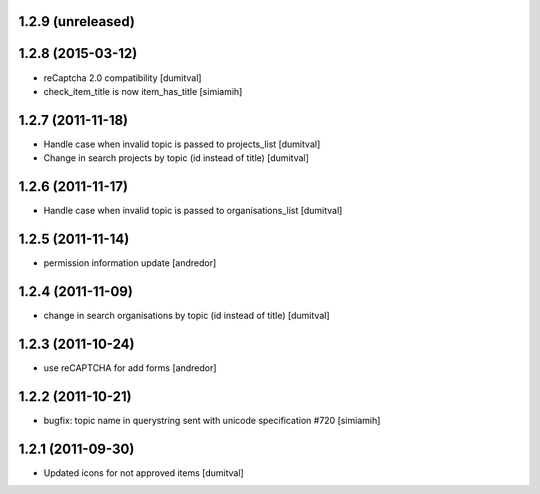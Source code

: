 1.2.9 (unreleased)
==================

1.2.8 (2015-03-12)
==================
* reCaptcha 2.0 compatibility [dumitval]
* check_item_title is now item_has_title [simiamih]

1.2.7 (2011-11-18)
==================
* Handle case when invalid topic is passed to projects_list [dumitval]
* Change in search projects by topic (id instead of title) [dumitval]

1.2.6 (2011-11-17)
==================
* Handle case when invalid topic is passed to organisations_list [dumitval]

1.2.5 (2011-11-14)
==================
* permission information update [andredor]

1.2.4 (2011-11-09)
==================
* change in search organisations by topic (id instead of title) [dumitval]

1.2.3 (2011-10-24)
==================
* use reCAPTCHA for add forms [andredor]

1.2.2 (2011-10-21)
===================
* bugfix: topic name in querystring sent with unicode
  specification #720 [simiamih]

1.2.1 (2011-09-30)
===================
* Updated icons for not approved items [dumitval]
